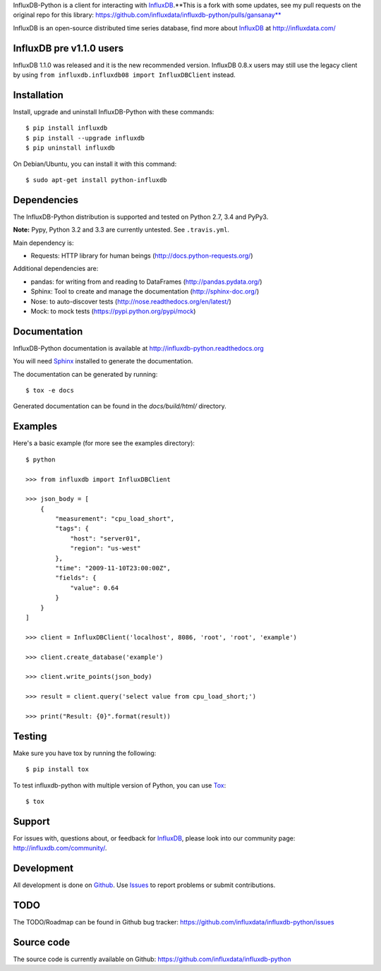 

InfluxDB-Python is a client for interacting with InfluxDB_.**This is a fork with some updates, see my pull requests on the original repo for this library: https://github.com/influxdata/influxdb-python/pulls/gansanay**

.. image:: https://travis-ci.org/influxdata/influxdb-python.svg?branch=master
    :target: https://travis-ci.org/influxdata/influxdb-python

.. image:: https://readthedocs.org/projects/influxdb-python/badge/?version=latest&style
    :target: http://influxdb-python.readthedocs.org/
    :alt: Documentation Status

.. image:: https://img.shields.io/coveralls/influxdata/influxdb-python.svg
  :target: https://coveralls.io/github/gansanay/influxdb-python
  :alt: Coverage

.. _readme-about:

InfluxDB is an open-source distributed time series database, find more about InfluxDB_ at http://influxdata.com/


.. _installation:

InfluxDB pre v1.1.0 users
=========================

InfluxDB 1.1.0 was released and it is the new recommended version. InfluxDB 0.8.x users may still use the legacy client by using ``from influxdb.influxdb08 import InfluxDBClient`` instead.

Installation
============

Install, upgrade and uninstall InfluxDB-Python with these commands::

    $ pip install influxdb
    $ pip install --upgrade influxdb
    $ pip uninstall influxdb

On Debian/Ubuntu, you can install it with this command::

    $ sudo apt-get install python-influxdb

Dependencies
============

The InfluxDB-Python distribution is supported and tested on Python 2.7, 3.4 and PyPy3.

**Note:** Pypy, Python 3.2 and 3.3 are currently untested. See ``.travis.yml``.

Main dependency is:

- Requests: HTTP library for human beings (http://docs.python-requests.org/)


Additional dependencies are:

- pandas: for writing from and reading to DataFrames (http://pandas.pydata.org/)
- Sphinx: Tool to create and manage the documentation (http://sphinx-doc.org/)
- Nose: to auto-discover tests (http://nose.readthedocs.org/en/latest/)
- Mock: to mock tests (https://pypi.python.org/pypi/mock)


Documentation
=============

InfluxDB-Python documentation is available at http://influxdb-python.readthedocs.org

You will need Sphinx_ installed to generate the documentation.

The documentation can be generated by running::

    $ tox -e docs


Generated documentation can be found in the *docs/build/html/* directory.


Examples
========

Here's a basic example (for more see the examples directory)::

    $ python

    >>> from influxdb import InfluxDBClient

    >>> json_body = [
        {
            "measurement": "cpu_load_short",
            "tags": {
                "host": "server01",
                "region": "us-west"
            },
            "time": "2009-11-10T23:00:00Z",
            "fields": {
                "value": 0.64
            }
        }
    ]

    >>> client = InfluxDBClient('localhost', 8086, 'root', 'root', 'example')

    >>> client.create_database('example')

    >>> client.write_points(json_body)

    >>> result = client.query('select value from cpu_load_short;')

    >>> print("Result: {0}".format(result))


Testing
=======

Make sure you have tox by running the following::

    $ pip install tox

To test influxdb-python with multiple version of Python, you can use Tox_::

    $ tox


Support
=======

For issues with, questions about, or feedback for InfluxDB_, please look into
our community page: http://influxdb.com/community/.


Development
===========

All development is done on Github_. Use Issues_ to report
problems or submit contributions.

.. _Github: https://github.com/influxdb/influxdb-python/
.. _Issues: https://github.com/influxdb/influxdb-python/issues


TODO
====

The TODO/Roadmap can be found in Github bug tracker: https://github.com/influxdata/influxdb-python/issues


Source code
===========

The source code is currently available on Github: https://github.com/influxdata/influxdb-python


.. _InfluxDB: https://influxdata.com/time-series-platform/influxdb/
.. _Sphinx: http://sphinx.pocoo.org/
.. _Tox: https://tox.readthedocs.org

